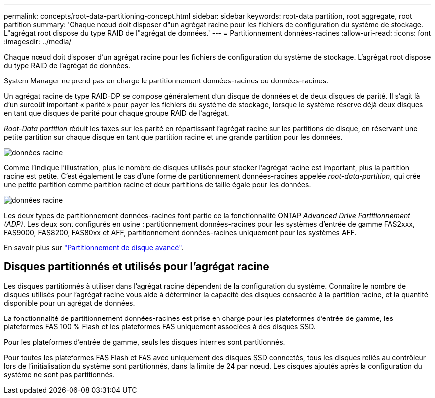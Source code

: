 ---
permalink: concepts/root-data-partitioning-concept.html 
sidebar: sidebar 
keywords: root-data partition, root aggregate, root partition 
summary: 'Chaque nœud doit disposer d"un agrégat racine pour les fichiers de configuration du système de stockage. L"agrégat root dispose du type RAID de l"agrégat de données.' 
---
= Partitionnement données-racines
:allow-uri-read: 
:icons: font
:imagesdir: ../media/


[role="lead"]
Chaque nœud doit disposer d'un agrégat racine pour les fichiers de configuration du système de stockage. L'agrégat root dispose du type RAID de l'agrégat de données.

System Manager ne prend pas en charge le partitionnement données-racines ou données-racines.

Un agrégat racine de type RAID-DP se compose généralement d'un disque de données et de deux disques de parité. Il s'agit là d'un surcoût important « parité » pour payer les fichiers du système de stockage, lorsque le système réserve déjà deux disques en tant que disques de parité pour chaque groupe RAID de l'agrégat.

_Root-Data partition_ réduit les taxes sur les parité en répartissant l'agrégat racine sur les partitions de disque, en réservant une petite partition sur chaque disque en tant que partition racine et une grande partition pour les données.

image::../media/root-data.gif[données racine]

Comme l'indique l'illustration, plus le nombre de disques utilisés pour stocker l'agrégat racine est important, plus la partition racine est petite. C'est également le cas d'une forme de partitionnement données-racines appelée _root-data-partition_, qui crée une petite partition comme partition racine et deux partitions de taille égale pour les données.

image::../media/root-data-data.gif[données racine]

Les deux types de partitionnement données-racines font partie de la fonctionnalité ONTAP _Advanced Drive Partitionnement (ADP)_. Les deux sont configurés en usine : partitionnement données-racines pour les systèmes d'entrée de gamme FAS2xxx, FAS9000, FAS8200, FAS80xx et AFF, partitionnement données-racines uniquement pour les systèmes AFF.

En savoir plus sur link:https://kb.netapp.com/Advice_and_Troubleshooting/Data_Storage_Software/ONTAP_OS/What_are_the_rules_for_Advanced_Disk_Partitioning["Partitionnement de disque avancé"^].



== Disques partitionnés et utilisés pour l'agrégat racine

Les disques partitionnés à utiliser dans l'agrégat racine dépendent de la configuration du système. Connaître le nombre de disques utilisés pour l'agrégat racine vous aide à déterminer la capacité des disques consacrée à la partition racine, et la quantité disponible pour un agrégat de données.

La fonctionnalité de partitionnement données-racines est prise en charge pour les plateformes d'entrée de gamme, les plateformes FAS 100 % Flash et les plateformes FAS uniquement associées à des disques SSD.

Pour les plateformes d'entrée de gamme, seuls les disques internes sont partitionnés.

Pour toutes les plateformes FAS Flash et FAS avec uniquement des disques SSD connectés, tous les disques reliés au contrôleur lors de l'initialisation du système sont partitionnés, dans la limite de 24 par nœud. Les disques ajoutés après la configuration du système ne sont pas partitionnés.
